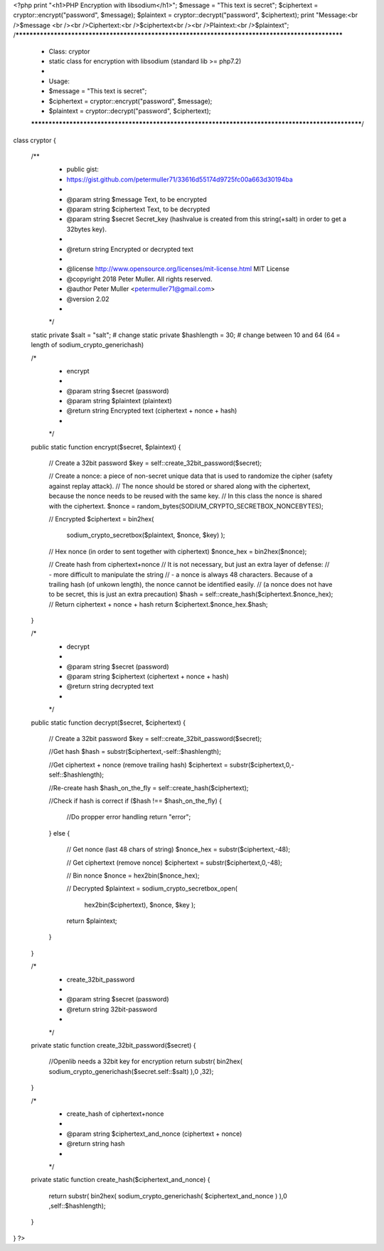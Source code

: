 <?php
print "<h1>PHP Encryption with libsodium</h1>";
$message    = "This text is secret";
$ciphertext = cryptor::encrypt("password", $message);
$plaintext  = cryptor::decrypt("password", $ciphertext);
print "Message:<br />$message <br /><br />Ciphertext:<br />$ciphertext<br /><br />Plaintext:<br />$plaintext";
/**************************************************************************************************
 * Class: cryptor
 * static class for encryption with libsodium (standard lib >= php7.2)
 *
 * Usage:
 * $message    = "This text is secret";
 * $ciphertext = cryptor::encrypt("password", $message);
 * $plaintext  = cryptor::decrypt("password", $ciphertext);
 ***************************************************************************************************/
class cryptor {

    /**
     * public gist:
     * https://gist.github.com/petermuller71/33616d55174d9725fc00a663d30194ba
     *
     * @param      string       $message          Text, to be encrypted
     * @param      string       $ciphertext       Text, to be decrypted
     * @param      string       $secret           Secret_key (hashvalue is created from this string(+salt) in order to get a 32bytes key).
     *
     * @return     string       Encrypted or decrypted text
     *
     * @license    http://www.opensource.org/licenses/mit-license.html  MIT License
     * @copyright  2018 Peter Muller. All rights reserved.
     * @author     Peter Muller <petermuller71@gmail.com>
     * @version    2.02
     *
     */

    static private $salt        = "salt";       # change
    static private $hashlength  = 30;           # change between 10 and 64 (64 = length of sodium_crypto_generichash)

    /*
     * encrypt
     *
     * @param   string    $secret      (password)
     * @param   string    $plaintext   (plaintext)
     * @return  string    Encrypted text (ciphertext + nonce + hash)
     *
     */

    public static function encrypt($secret, $plaintext) {

        // Create a 32bit password
        $key = self::create_32bit_password($secret);

        // Create a nonce: a piece of non-secret unique data that is used to randomize the cipher (safety against replay attack).
        // The nonce should be stored or shared along with the ciphertext, because the nonce needs to be reused with the same key.
        // In this class the nonce is shared with the ciphertext.
        $nonce = random_bytes(SODIUM_CRYPTO_SECRETBOX_NONCEBYTES);

        // Encrypted
        $ciphertext = bin2hex(
            sodium_crypto_secretbox($plaintext, $nonce, $key)
            );

        // Hex nonce (in order to sent together with ciphertext)
        $nonce_hex = bin2hex($nonce);

        // Create hash from ciphertext+nonce
        // It is not necessary, but just an extra layer of defense:
        // - more difficult to manipulate the string
        // - a nonce is always 48 characters. Because of a trailing hash (of unkown length), the nonce cannot be identified easily.
        //   (a nonce does not have to be secret, this is just an extra precaution)
        $hash = self::create_hash($ciphertext.$nonce_hex);
        // Return ciphertext + nonce + hash
        return $ciphertext.$nonce_hex.$hash;
    }

    /*
     * decrypt
     *
     * @param   string    $secret      (password)
     * @param   string    $ciphertext  (ciphertext + nonce + hash)
     * @return  string    decrypted text
     *
     */

    public static function decrypt($secret, $ciphertext) {

        // Create a 32bit password
        $key     = self::create_32bit_password($secret);

        //Get hash
        $hash            = substr($ciphertext,-self::$hashlength);

        //Get ciphertext + nonce (remove trailing hash)
        $ciphertext      = substr($ciphertext,0,-self::$hashlength);

        //Re-create hash
        $hash_on_the_fly = self::create_hash($ciphertext);

        //Check if hash is correct
        if ($hash !== $hash_on_the_fly)
        {
            //Do propper error handling
            return "error";
        }
        else
        {
            // Get nonce (last 48 chars of string)
            $nonce_hex  = substr($ciphertext,-48);

            // Get ciphertext (remove nonce)
            $ciphertext = substr($ciphertext,0,-48);

            // Bin nonce
            $nonce      = hex2bin($nonce_hex);

            // Decrypted
            $plaintext = sodium_crypto_secretbox_open(
                hex2bin($ciphertext), $nonce, $key
                );

            return $plaintext;
        }
    }


    /*
     * create_32bit_password
     *
     * @param   string    $secret      (password)
     * @return  string    32bit-password
     *
     */

    private static function create_32bit_password($secret)
    {
        //Openlib needs a 32bit key for encryption
        return substr( bin2hex( sodium_crypto_generichash($secret.self::$salt) ),0 ,32);
    }


    /*
     * create_hash of ciphertext+nonce
     *
     * @param   string    $ciphertext_and_nonce   (ciphertext + nonce)
     * @return  string    hash
     *
     */

    private static function create_hash($ciphertext_and_nonce)
    {
        return substr( bin2hex( sodium_crypto_generichash( $ciphertext_and_nonce ) ),0 ,self::$hashlength);
    }
}
?>